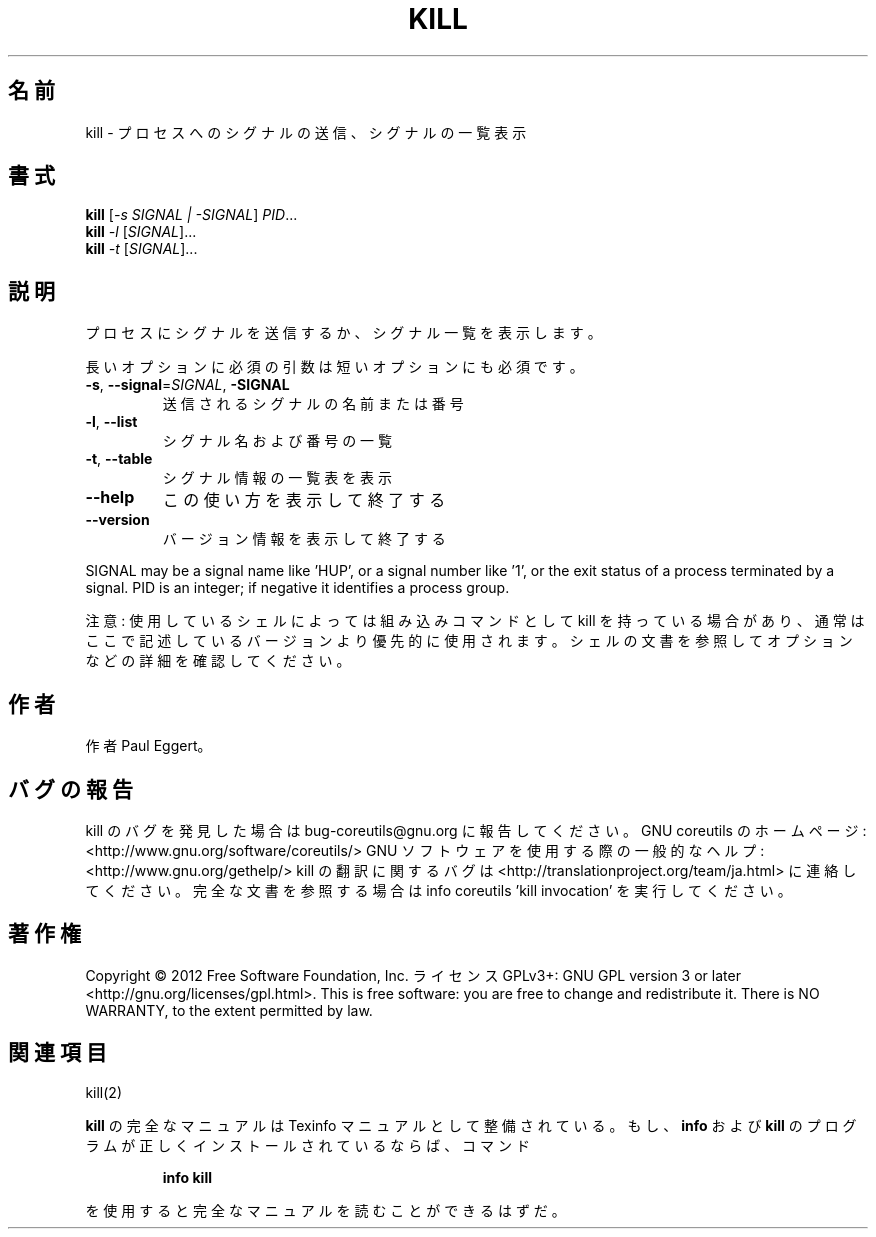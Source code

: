 .\" DO NOT MODIFY THIS FILE!  It was generated by help2man 1.40.4.
.TH KILL "1" "2012年4月" "GNU coreutils" "ユーザーコマンド"
.SH 名前
kill \- プロセスへのシグナルの送信、シグナルの一覧表示
.SH 書式
.B kill
[\fI-s SIGNAL | -SIGNAL\fR] \fIPID\fR...
.br
.B kill
\fI-l \fR[\fISIGNAL\fR]...
.br
.B kill
\fI-t \fR[\fISIGNAL\fR]...
.SH 説明
.\" Add any additional description here
.PP
プロセスにシグナルを送信するか、シグナル一覧を表示します。
.PP
長いオプションに必須の引数は短いオプションにも必須です。
.TP
\fB\-s\fR, \fB\-\-signal\fR=\fISIGNAL\fR, \fB\-SIGNAL\fR
送信されるシグナルの名前または番号
.TP
\fB\-l\fR, \fB\-\-list\fR
シグナル名および番号の一覧
.TP
\fB\-t\fR, \fB\-\-table\fR
シグナル情報の一覧表を表示
.TP
\fB\-\-help\fR
この使い方を表示して終了する
.TP
\fB\-\-version\fR
バージョン情報を表示して終了する
.PP
SIGNAL may be a signal name like 'HUP', or a signal number like '1',
or the exit status of a process terminated by a signal.
PID is an integer; if negative it identifies a process group.
.PP
注意: 使用しているシェルによっては組み込みコマンドとして kill を持っている場合
があり、通常はここで記述しているバージョンより優先的に使用されます。シェルの
文書を参照してオプションなどの詳細を確認してください。
.SH 作者
作者 Paul Eggert。
.SH バグの報告
kill のバグを発見した場合は bug\-coreutils@gnu.org に報告してください。
GNU coreutils のホームページ: <http://www.gnu.org/software/coreutils/>
GNU ソフトウェアを使用する際の一般的なヘルプ: <http://www.gnu.org/gethelp/>
kill の翻訳に関するバグは <http://translationproject.org/team/ja.html> に連絡してください。
完全な文書を参照する場合は info coreutils 'kill invocation' を実行してください。
.SH 著作権
Copyright \(co 2012 Free Software Foundation, Inc.
ライセンス GPLv3+: GNU GPL version 3 or later <http://gnu.org/licenses/gpl.html>.
This is free software: you are free to change and redistribute it.
There is NO WARRANTY, to the extent permitted by law.
.SH 関連項目
kill(2)
.PP
.B kill
の完全なマニュアルは Texinfo マニュアルとして整備されている。もし、
.B info
および
.B kill
のプログラムが正しくインストールされているならば、コマンド
.IP
.B info kill
.PP
を使用すると完全なマニュアルを読むことができるはずだ。
